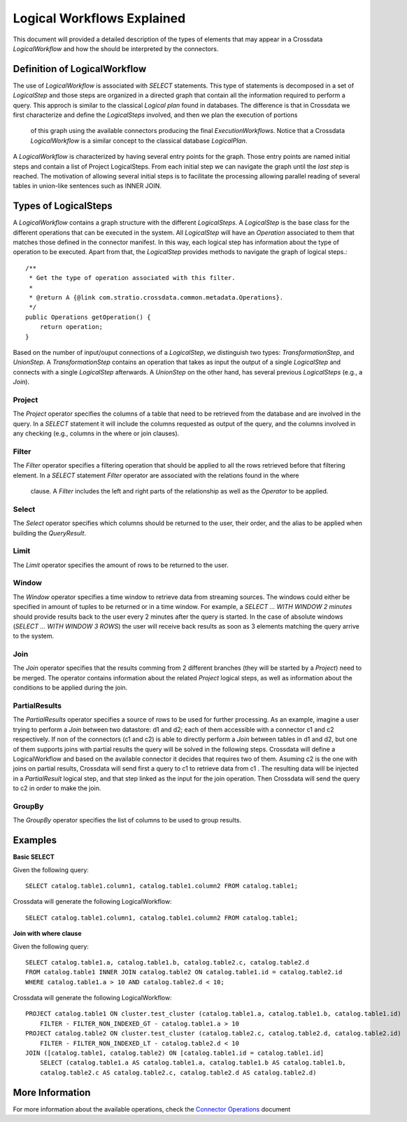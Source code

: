 Logical Workflows Explained
***************************
This document will provided a detailed description of the types of elements that may appear in a Crossdata 
*LogicalWorkflow* and how the should be interpreted by the connectors.
  
Definition of LogicalWorkflow
=============================

The use of *LogicalWorkflow* is associated with *SELECT* statements. This type of statements is decomposed in a set 
of *LogicalStep* and those steps are organized in a directed graph that contain all the information required to 
perform a query. This approch is similar to the classical *Logical plan* found in databases. The difference is that 
in Crossdata we first characterize and define the *LogicalSteps* involved, and then we plan the execution of portions
 of this graph using the available connectors producing the final *ExecutionWorkflows*. Notice that a Crossdata 
 *LogicalWorkflow* is a similar concept to the classical database *LogicalPlan*.
 
A *LogicalWorkflow* is characterized by having several entry points for the graph. Those entry points are named 
initial steps and contain a list of Project LogicalSteps. From each initial step we can navigate the graph until the 
*last step* is reached. The motivation of allowing several initial steps is to facilitate the processing allowing 
parallel reading of several tables in union-like sentences such as INNER JOIN.

Types of LogicalSteps
=====================

A *LogicalWorkflow* contains a graph structure with the different *LogicalSteps*. A *LogicalStep* is the base class 
for the different operations that can be executed in the system. All *LogicalStep* will have an *Operation* 
associated to them that matches those defined in the connector manifest. In this way, 
each logical step has information about the type of operation to be executed. Apart from that, the *LogicalStep* 
provides methods to navigate the graph of logical steps.::


    /**
     * Get the type of operation associated with this filter.
     *
     * @return A {@link com.stratio.crossdata.common.metadata.Operations}.
     */
    public Operations getOperation() {
        return operation;
    }


Based on the number of input/ouput connections of a *LogicalStep*, we distinguish two types: *TransformationStep*, 
and *UnionStep*. A *TransformationStep* contains an operation that takes as input the output of a single 
*LogicalStep* and connects with a single *LogicalStep* afterwards. A *UnionStep* on the other hand, 
has several previous *LogicalSteps* (e.g., a *Join*).

Project
-------

The *Project* operator specifies the columns of a table that need to be retrieved from the database and are involved 
in the query. In a *SELECT* statement it will include the columns requested as output of the query, 
and the columns involved in any checking (e.g., columns in the where or join clauses).

Filter
------

The *Filter* operator specifies a filtering operation that should be applied to all the rows retrieved before that 
filtering element. In a *SELECT* statement *Filter* operator are associated with the relations found in the where
 clause. A *Filter* includes the left and right parts of the relationship as well as the *Operator* to be applied.

Select
------

The *Select* operator specifies which columns should be returned to the user, their order, 
and the alias to be applied when building the *QueryResult*.

Limit
-----

The *Limit* operator specifies the amount of rows to be returned to the user.

Window
------

The *Window* operator specifies a time window to retrieve data from streaming sources. The windows could either be 
specified in amount of tuples to be returned or in a time window. For example, a *SELECT ... WITH WINDOW 2 minutes* 
should provide results back to the user every 2 minutes after the query is started. In the case of absolute windows 
(*SELECT ... WITH WINDOW 3 ROWS*) the user will receive back results as soon as 3 elements matching the query arrive 
to the system.

Join
----

The *Join* operator specifies that the results comming from 2 different branches (they will be started by a 
*Project*) need to be merged. The operator contains information about the related *Project* logical steps, 
as well as information about the conditions to be applied during the join.

PartialResults
--------------

The *PartialResults* operator specifies a source of rows to be used for further processing. As an example, 
imagine a user trying to perform a *Join* between two datastore: d1 and d2; each of them accessible with a connector 
c1 and c2 respectively. If non of the connectors (c1 and c2) is able to directly perform a *Join* between tables in 
d1 and d2, but one of them supports joins with partial results the query will be solved in the following steps. 
Crossdata will define a LogicalWorkflow and based on the available connector it decides that requires two of them. 
Asuming c2 is the one with joins on partial results, Crossdata will send first a query to c1 to retrieve data from c1
. The resulting data will be injected in a *PartialResult* logical step, and that step linked as the input for the 
join operation. Then Crossdata will send the query to c2 in order to make the join.

GroupBy
-------

The *GroupBy* operator specifies the list of columns to be used to group results.

Examples
========

**Basic SELECT**

Given the following query::

    SELECT catalog.table1.column1, catalog.table1.column2 FROM catalog.table1;


Crossdata will generate the following LogicalWorkflow::

    SELECT catalog.table1.column1, catalog.table1.column2 FROM catalog.table1;


**Join with where clause**

Given the following query::

    SELECT catalog.table1.a, catalog.table1.b, catalog.table2.c, catalog.table2.d 
    FROM catalog.table1 INNER JOIN catalog.table2 ON catalog.table1.id = catalog.table2.id
    WHERE catalog.table1.a > 10 AND catalog.table2.d < 10;


Crossdata will generate the following LogicalWorkflow::


    PROJECT catalog.table1 ON cluster.test_cluster (catalog.table1.a, catalog.table1.b, catalog.table1.id)
    	FILTER - FILTER_NON_INDEXED_GT - catalog.table1.a > 10
    PROJECT catalog.table2 ON cluster.test_cluster (catalog.table2.c, catalog.table2.d, catalog.table2.id)
    	FILTER - FILTER_NON_INDEXED_LT - catalog.table2.d < 10
    JOIN ([catalog.table1, catalog.table2) ON [catalog.table1.id = catalog.table1.id]
    	SELECT (catalog.table1.a AS catalog.table1.a, catalog.table1.b AS catalog.table1.b, 
    	catalog.table2.c AS catalog.table2.c, catalog.table2.d AS catalog.table2.d)


More Information
================

For more information about the available operations, check the `Connector Operations <ConnectorOperations.rst>`_
document
